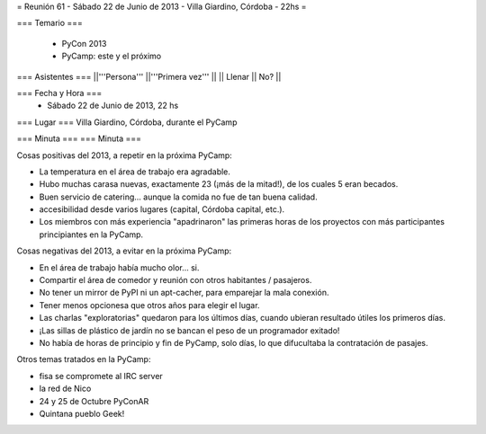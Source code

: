 = Reunión 61 - Sábado 22 de Junio de 2013 - Villa Giardino, Córdoba - 22hs =

=== Temario ===

 * PyCon 2013
 * PyCamp: este y el próximo
 

=== Asistentes ===
||'''Persona''' ||'''Primera vez''' ||
|| Llenar || No?  ||

=== Fecha y Hora ===
 * Sábado 22 de Junio de 2013, 22 hs

=== Lugar ===
Villa Giardino, Córdoba, durante el PyCamp

=== Minuta ===
=== Minuta ===

Cosas positivas del 2013, a repetir en la próxima PyCamp:

* La temperatura en el área de trabajo era agradable.
* Hubo muchas carasa nuevas, exactamente 23 (¡más de la mitad!), de los cuales 5 eran becados.
* Buen servicio de catering... aunque la comida no fue de tan buena calidad.
* accesibilidad desde varios lugares (capital, Córdoba capital, etc.).
* Los miembros con más experiencia "apadrinaron" las primeras horas de los proyectos con más participantes principiantes en la PyCamp. 

Cosas negativas del 2013, a evitar en la próxima PyCamp:

* En el área de trabajo había mucho olor... si.
* Compartir el área de comedor y reunión con otros habitantes / pasajeros.
* No tener un mirror de PyPI ni un apt-cacher, para emparejar la mala conexión.
* Tener menos opcionesa que otros años para elegir el lugar.
* Las charlas "exploratorias" quedaron para los últimos días, cuando ubieran resultado útiles los primeros días.
* ¡Las sillas de plástico de jardín no se bancan el peso de un programador exitado!
* No había de horas de principio y fin de PyCamp, solo días, lo que difucultaba la contratación de pasajes.


Otros temas tratados en la PyCamp:

* fisa se compromete al IRC server
* la red de Nico
* 24 y 25 de Octubre PyConAR
* Quintana pueblo Geek!
